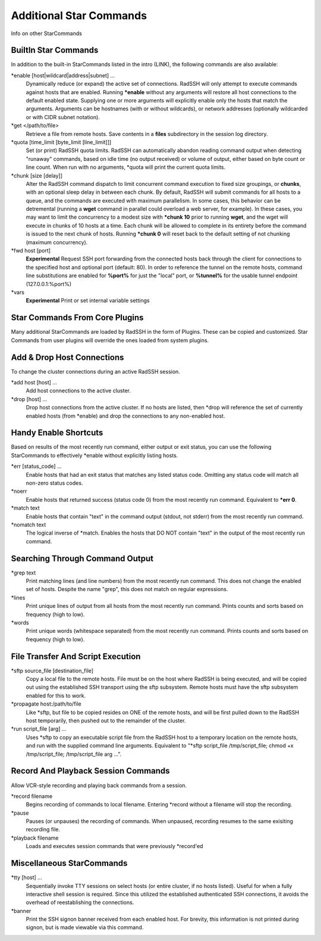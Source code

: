 Additional Star Commands
========================

Info on other StarCommands

BuiltIn Star Commands
---------------------
In addition to the built-in StarCommands listed in the intro (LINK), the following commands are also available:

\*enable [host|wildcard|address|subnet] ...
  Dynamically reduce (or expand) the active set of connections. RadSSH will only attempt to execute commands against hosts that are enabled. Running **\*enable** without any arguments will restore all host connections to the default enabled state. Supplying one or more arguments will explicitly enable only the hosts that match the arguments. Arguments can be hostnames (with or without wildcards), or network addresses (optionally wildcarded or with CIDR subnet notation).

\*get </path/to/file>
  Retrieve a file from remote hosts. Save contents in a **files** subdirectory in the session log directory.

\*quota [time_limit [byte_limit [line_limit]]]
  Set (or print) RadSSH quota limits. RadSSH can automatically abandon reading command output when detecting "runaway" commands, based on idle time (no output received) or volume of output, either based on byte count or line count. When run with no arguments, \*quota will print the current quota limits.

\*chunk [size [delay]]
  Alter the RadSSH command dispatch to limit concurrent command execution to fixed size groupings, or **chunks**, with an optional sleep delay in between each chunk. By default, RadSSH will submit commands for all hosts to a queue, and the commands are executed with maximum parallelism. In some cases, this behavior can be detremental (running a **wget** command in parallel could overload a web server, for example). In these cases, you may want to limit the concurrency to a modest size with **\*chunk 10** prior to running **wget**, and the wget will execute in chunks of 10 hosts at a time. Each chunk will be allowed to complete in its entirety before the command is issued to the next chunk of hosts. Running **\*chunk 0** will reset back to the default setting of not chunking (maximum concurrency).

\*fwd host [port]
  **Experimental** Request SSH port forwarding from the connected hosts back through the client for connections to the specified host and optional port (default: 80). In order to reference the tunnel on the remote hosts, command line substitutions are enabled for **%port%** for just the "local" port, or **%tunnel%** for the usable tunnel endpoint (127.0.0.1:%port%)

\*vars
  **Experimental** Print or set internal variable settings

Star Commands From Core Plugins
-------------------------------
Many additional StarCommands are loaded by RadSSH in the form of Plugins. These can be copied and customized. Star Commands from user plugins will override the ones loaded from system plugins.

Add & Drop Host Connections
---------------------------
To change the cluster connections during an active RadSSH session.

\*add host [host] ...
  Add host connections to the active cluster.

\*drop [host] ...
  Drop host connections from the active cluster. If no hosts are listed, then \*drop will reference the set of currently enabled hosts (from \*enable) and drop the connections to any non-enabled host.

Handy Enable Shortcuts
----------------------
Based on results of the most recently run command, either output or exit status, you can use the following StarCommands to effectively \*enable without explicitly listing hosts.

\*err [status_code] ...
  Enable hosts that had an exit status that matches any listed status code. Omitting any status code will match all non-zero status codes.

\*noerr
  Enable hosts that returned success (status code 0) from the most recently run command. Equivalent to **\*err 0**.

\*match text
  Enable hosts that contain "text" in the command output (stdout, not stderr) from the most recently run command.

\*nomatch text
  The logical inverse of \*match. Enables the hosts that DO NOT contain "text" in the output of the most recently run command.

Searching Through Command Output
--------------------------------

\*grep text
  Print matching lines (and line numbers) from the most recently run command. This does not change the enabled set of hosts. Despite the name "grep", this does not match on regular expressions. 

\*lines
  Print unique lines of output from all hosts from the most recently run command. Prints counts and sorts based on frequency (high to low).

\*words
  Print unique words (whitespace separated) from the most recently run command. Prints counts and sorts based on frequency (high to low).

File Transfer And Script Execution
----------------------------------
\*sftp source_file [destination_file]
  Copy a local file to the remote hosts. File must be on the host where RadSSH is being executed, and will be copied out using the established SSH transport using the sftp subsystem. Remote hosts must have the sftp subsystem enabled for this to work.

\*propagate host:/path/to/file
  Like \*sftp, but file to be copied resides on ONE of the remote hosts, and will be first pulled down to the RadSSH host temporarily, then pushed out to the remainder of the cluster.

\*run script_file [arg] ...
  Uses \*sftp to copy an executable script file from the RadSSH host to a temporary location on the remote hosts, and run with the supplied command line arguments. Equivalent to "\*sftp script_file /tmp/script_file; chmod +x /tmp/script_file; /tmp/script_file arg ...".

Record And Playback Session Commands
------------------------------------
Allow VCR-style recording and playing back commands from a session.

\*record filename
  Begins recording of commands to local filename. Entering \*record without a filename will stop the recording.

\*pause
  Pauses (or unpauses) the recording of commands. When unpaused, recording resumes to the same exisiting recording file.

\*playback filename
  Loads and executes session commands that were previously \*record'ed

Miscellaneous StarCommands
--------------------------
\*tty [host] ...
  Sequentially invoke TTY sessions on select hosts (or entire cluster, if no hosts listed). Useful for when a fully interactive shell session is required. Since this utilized the established authenticated SSH connections, it avoids the overhead of reestablishing the connections.

\*banner
  Print the SSH signon banner received from each enabled host. For brevity, this information is not printed during signon, but is made viewable via this command.


